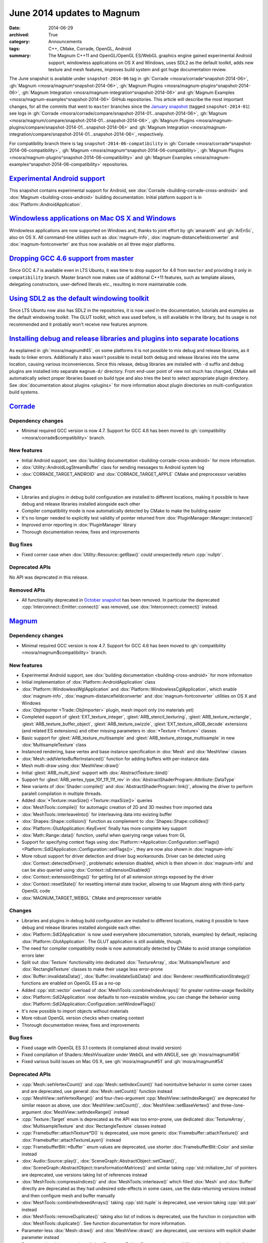 June 2014 updates to Magnum
###########################

:date: 2014-06-29
:archived: True
:category: Announcements
:tags: C++, CMake, Corrade, OpenGL, Android
:summary: The Magnum C++11 and OpenGL/OpenGL ES/WebGL graphics engine gained
    experimental Android support, windowless applications on OS X and Windows,
    uses SDL2 as the default toolkit, adds new texture and mesh features,
    improves build system and got huge documentation review.

The June snapshot is available under ``snapshot-2014-06`` tag in
:gh:`Corrade <mosra/corrade^snapshot-2014-06>`,
:gh:`Magnum <mosra/magnum^snapshot-2014-06>`,
:gh:`Magnum Plugins <mosra/magnum-plugins^snapshot-2014-06>`,
:gh:`Magnum Integration <mosra/magnum-integration^snapshot-2014-06>` and
:gh:`Magnum Examples <mosra/magnum-examples^snapshot-2014-06>` GitHub
repositories. This article will describe the most important changes, for all
the commits that went to ``master`` branches since the
`January snapshot <{filename}/blog/announcements/january-2014-updates.rst>`_
(tagged ``snapshot-2014-01``) see logs in
:gh:`Corrade <mosra/corrade/compare/snapshot-2014-01...snapshot-2014-06>`,
:gh:`Magnum <mosra/magnum/compare/snapshot-2014-01...snapshot-2014-06>`,
:gh:`Magnum Plugins <mosra/magnum-plugins/compare/snapshot-2014-01...snapshot-2014-06>`
and :gh:`Magnum Integration <mosra/magnum-integration/compare/snapshot-2014-01...snapshot-2014-06>`,
respectively.

For compatibility branch there is tag ``snapshot-2014-06-compatibility`` in
:gh:`Corrade <mosra/corrade^snapshot-2014-06-compatibility>`,
:gh:`Magnum <mosra/magnum^snapshot-2014-06-compatibility>`,
:gh:`Magnum Plugins <mosra/magnum-plugins^snapshot-2014-06-compatibility>` and
:gh:`Magnum Examples <mosra/magnum-examples^snapshot-2014-06-compatibility>`
repositories.

`Experimental Android support`_
===============================

This snapshot contains experimental support for Android, see
:dox:`Corrade <building-corrade-cross-android>` and :dox:`Magnum <building-cross-android>`
building documentation. Initial platform support is in :dox:`Platform::AndroidApplication`.

.. image:: {filename}/img/android.png
    :alt: Android Application

`Windowless applications on Mac OS X and Windows`_
==================================================

Windowless applications are now supported on Windows and, thanks to joint
effort by :gh:`amaranth` and :gh:`ArEnSc`, also on OS X. All command-line
utilities such as :dox:`magnum-info`, :dox:`magnum-distancefieldconverter` and
:dox:`magnum-fontconverter` are thus now available on all three major
platforms.

`Dropping GCC 4.6 support from master`_
=======================================

Since GCC 4.7 is available even in LTS Ubuntu, it was time to drop support for
4.6 from ``master`` and providing it only in ``compatibility`` branch. Master
branch now makes use of additonal C++11 features, such as template aliases,
delegating constructors, user-defined literals etc., resulting in more
maintainable code.

`Using SDL2 as the default windowing toolkit`_
==============================================

Since LTS Ubuntu now also has SDL2 in the repositories, it is now used in the
documentation, tutorials and examples as the default windowing toolkit. The
GLUT toolkit, which was used before, is still available in the library, but its
usage is not recommended and it probably won't receive new features anymore.

`Installing debug and release libraries and plugins into separate locations`_
=============================================================================

As explained in :gh:`mosra/magnum#45`, on some platforms it is not possible to
mix debug and release libraries, as it leads to linker errors. Additionally it
also wasn't possible to install both debug and release libraries into the same
location, causing various inconveniences. Since this release, debug libraries
are installed with ``-d`` suffix and debug plugins are installed into separate
``magnum-d/`` directory. From end-user point of view not much has changed,
CMake will automatically select proper libraries based on build type and also
tries the best to select appropriate plugin directory. See
:dox:`documentation about plugins <plugins>` for more information about plugin
directories on multi-configuration build systems.

`Corrade`_
==========

Dependency changes
------------------

-   Minimal required GCC version is now 4.7. Support for GCC 4.6 has been moved
    to :gh:`compatibility <mosra/corrade$compatibility>` branch.

New features
------------

-   Initial Android support, see :dox:`building documentation <building-corrade-cross-android>`
    for more information.
-   :dox:`Utility::AndroidLogStreamBuffer` class for sending messages to
    Android system log
-   :dox:`CORRADE_TARGET_ANDROID` and :dox:`CORRADE_TARGET_APPLE` CMake and
    preprocessor variables

Changes
-------

-   Libraries and plugins in debug build configuration are installed to
    different locations, making it possible to have debug and release libraries
    installed alongside each other
-   Compiler compatibility mode is now automatically detected by CMake to make
    the building easier
-   It's no longer needed to explicitly test validity of pointer returned from
    :dox:`PluginManager::Manager::instance()`
-   Improved error reporting in :dox:`PluginManager` library
-   Thorough documentation review, fixes and improvements

Bug fixes
---------

-   Fixed corner case when :dox:`Utility::Resource::getRaw()` could
    unexpectedly return :cpp:`nullptr`.

Deprecated APIs
---------------

No API was deprecated in this release.

Removed APIs
------------

-   All functionality deprecated in `October snapshot <{filename}october-2013-updates.rst>`_
    has been removed. In particular the deprecated :cpp:`Interconnect::Emitter::connect()`
    was removed, use :dox:`Interconnect::connect()` instead.

`Magnum`_
=========

Dependency changes
------------------

-   Minimal required GCC version is now 4.7. Support for GCC 4.6 has been moved
    to :gh:`compatibility <mosra/magnum$compatibility>` branch.

New features
------------

-   Experimental Android support, see :dox:`building documentation <building-cross-android>`
    for more information
-   Initial implementation of :dox:`Platform::AndroidApplication` class
-   :dox:`Platform::WindowlessWglApplication` and :dox:`Platform::WindowlessCglApplication`,
    which enable :dox:`magnum-info`, :dox:`magnum-distancefieldconverter` and
    :dox:`magnum-fontconverter` utilities on OS X and Windows
-   :dox:`ObjImporter <Trade::ObjImporter>` plugin, mesh import only (no
    materials yet)
-   Completed support of :glext:`EXT_texture_integer`,
    :glext:`ARB_stencil_texturing`, :glext:`ARB_texture_rectangle`,
    :glext:`ARB_texture_buffer_object`, :glext:`ARB_texture_swizzle`,
    :glext:`EXT_texture_sRGB_decode` extensions (and related ES extensions) and
    other missing parameters in :dox:`*Texture <Texture>` classes
-   Basic support for :glext:`ARB_texture_multisample` and
    :glext:`ARB_texture_storage_multisample` in new :dox:`MultisampleTexture`
    class
-   Instanced rendering, base vertex and base instance specification in
    :dox:`Mesh` and :dox:`MeshView` classes
-   :dox:`Mesh::addVertexBufferInstanced()` function for adding buffers with
    per-instance data
-   Mesh multi-draw using :dox:`MeshView::draw()`
-   Initial :glext:`ARB_multi_bind` support with :dox:`AbstractTexture::bind()`
-   Support for :glext:`ARB_vertex_type_10f_11f_11f_rev` in
    :dox:`AbstractShaderProgram::Attribute::DataType`
-   New variants of :dox:`Shader::compile()` and :dox:`AbstractShaderProgram::link()`,
    allowing the driver to perform paralell compilation in multiple threads.
-   Added :dox:`*Texture::maxSize() <Texture::maxSize()>` queries
-   :dox:`MeshTools::compile()` for automagic creation of 2D and 3D meshes from
    imported data
-   :dox:`MeshTools::interleaveInto()` for interleaving data into existing
    buffer
-   :dox:`Shapes::Shape::collision()` function as complement to
    :dox:`Shapes::Shape::collides()`
-   :dox:`Platform::GlutApplication::KeyEvent` finally has more complete key
    support
-   :dox:`Math::Range::data()` function, useful when querying range values from
    GL
-   Support for specifying context flags using
    :dox:`Platform::*Application::Configuration::setFlags() <Platform::Sdl2Application::Configuration::setFlags()>`,
    they are now also shown in :dox:`magnum-info`
-   More robust support for driver detection and driver bug workarounds. Driver
    can be detected using :dox:`Context::detectedDriver()`, problematic
    extension disabled, which is then shown in :dox:`magnum-info` and can be
    also queried using :dox:`Context::isExtensionDisabled()`
-   :dox:`Context::extensionStrings()` for getting list of all extension
    strings exposed by the driver
-   :dox:`Context::resetState()` for resetting internal state tracker, allowing
    to use Magnum along with third-party OpenGL code
-   :dox:`MAGNUM_TARGET_WEBGL` CMake and preprocessor variable

Changes
-------

-   Libraries and plugins in debug build configuration are installed to
    different locations, making it possible to have debug and release libraries
    installed alongside each other.
-   :dox:`Platform::Sdl2Application` is now used everywhere (documentation,
    tutorials, examples) by default, replacing :dox:`Platform::GlutApplication`.
    The GLUT application is still available, though.
-   The need for compiler compatibility mode is now automatically detected by
    CMake to avoid strange compilation errors later
-   Split out :dox:`Texture` functionality into dedicated :dox:`TextureArray`,
    :dox:`MultisampleTexture` and :dox:`RectangleTexture` classes to make their
    usage less error-prone
-   :dox:`Buffer::invalidataData()`, :dox:`Buffer::invalidateSubData()` and
    :dox:`Renderer::resetNotificationStrategy()` functions are enabled on
    OpenGL ES as a no-op
-   Added :cpp:`std::vector` overload of :dox:`MeshTools::combineIndexArrays()`
    for greater runtime-usage flexibility
-   :dox:`Platform::Sdl2Application` now defaults to non-resizable window, you
    can change the behavior using :dox:`Platform::Sdl2Application::Configuration::setWindowFlags()`
-   It's now possible to import objects without materials
-   More robust OpenGL version checks when creating context
-   Thorough documentation review, fixes and improvements

Bug fixes
---------

-   Fixed usage with OpenGL ES 3.1 contexts (it complained about invalid
    version)
-   Fixed compilation of Shaders::MeshVisualizer under WebGL and with ANGLE,
    see :gh:`mosra/magnum#56`
-   Fixed various build issues on Mac OS X, see :gh:`mosra/magnum#51` and
    :gh:`mosra/magnum#54`

Deprecated APIs
---------------

-   :cpp:`Mesh::setVertexCount()` and :cpp:`Mesh::setIndexCount()` had
    nonintuitive behavior in some corner cases and are deprecated, use general
    :dox:`Mesh::setCount()` function instead
-   :cpp:`MeshView::setVertexRange()` and four-/two-argument
    :cpp:`MeshView::setIndexRange()` are deprecated for similar reason as
    above, use :dox:`MeshView::setCount()`, :dox:`MeshView::setBaseVertex()`
    and three-/one-argument :dox:`MeshView::setIndexRange()` instead
-   :cpp:`Texture::Target` enum is deprecated as the API was too error-prone,
    use dedicated :dox:`TextureArray`, :dox:`MultisampleTexture` and
    :dox:`RectangleTexture` classes instead
-   :cpp:`Framebuffer::attachTexture*D()` is deprecated, use more generic
    :dox:`Framebuffer::attachTexture()` and
    :dox:`Framebuffer::attachTextureLayer()` instead
-   :cpp:`FramebufferBlit::*Buffer`` enum values are deprecated, use shorter
    :dox:`FramebufferBlit::Color` and similar instead
-   :dox:`Audio::Source::play()`, :dox:`SceneGraph::AbstractObject::setClean()`,
    :dox:`SceneGraph::AbstractObject::transformationMatrices()` and similar
    taking :cpp:`std::initializer_list` of pointers are deprecated, use
    versions taking list of references instead
-   :dox:`MeshTools::compressIndices()` and :dox:`MeshTools::interleave()`
    which filled :dox:`Mesh` and :dox:`Buffer` directly are deprecated as they
    had undesired side-effects in some cases, use the data-returning versions
    instead and then configure mesh and buffer manually
-   :dox:`MeshTools::combineIndexedArrays()` taking :cpp:`std::tuple` is
    deprecated, use version taking :cpp:`std::pair` instead
-   :dox:`MeshTools::removeDuplicates()` taking also list of indices is
    deprecated, use the function in conjunction with :dox:`MeshTools::duplicate()`.
    See function documentation for more information.
-   Parameter-less :dox:`Mesh::draw()` and :dox:`MeshView::draw()` are
    deprecated, use versions with explicit shader parameter instead
-   Deprecated implicit conversion of :dox:`Resource<T, U> <Resource>` to
    :cpp:`U&`, as it is not safe. Use explicit dereference operator instead.
-   Texture binding using :dox:`*Texture::bind() <Texture::bind()>` is
    deprecated, use setup functions of particular shaders instead (e.g.
    :dox:`Shaders::Phong::setDiffuseTexture()`)
-   :cpp:`Context::Flag::Robustness` is deprecated, use
    :cpp:`Context::Flag::RobustAccess` which reflects OpenGL naming better
    instead
-   :cpp:`Texture::maxLayers()` has misleading naming and is deprecated, use
    :dox:`Shader::maxCombinedTextureImageUnits()` instead

Removed APIs
------------

-   All functionality deprecated in `October snapshot`_ has been removed,
    namely:

    -   Removed deprecated raw-pointer versions of :dox:`Buffer::setData()` and
        :dox:`Buffer:setSubData()`, use overloads taking
        :dox:`Containers::ArrayReference` instead
    -   Removed deprecated ``Magnum/ImageFormat.h`` header and
        :cpp:`ImageFormat`/:cpp:`ImageType` enums, use :dox:`Magnum/ColorFormat.h`
        header and :dox:`ColorFormat`/:dox:`ColorType` enums instead
    -   Removed deprecated :cpp:`Matrix2` and :cpp:`Matrix2d` typedefs, use
        :cpp:`Matrix2x2` and :cpp:`Matrix2x2d` instead
    -   Removed deprecated ``Magnum/Swizzle.h`` header and :cpp:`Magnum::swizzle()`
        function, use :dox:`Magnum/Math/Swizzle.h` and :dox:`Math::swizzle()`
        instead
    -   Removed deprecated :cpp:`*::maxSupported*()` limit queries, use the
        less verbose :cpp:`*::max*()` versions instead
    -   Removed deprecated :cpp:`Platform::*Application::InputEvent::Modifier::*Button`
        enum values, use :dox:`Platform::*Application::*Event::buttons() <Platform::Sdl2Application::MouseMoveEvent::buttons()>`
        function and :dox:`Platform::*Application::*Event::Button <Platform::Sdl2Application::MouseMoveEvent::Button>`
        enum instead
    -   :cpp:`Platform::Sdl2Application::Configuration::Flag` enum and related
        functions were replaced with WindowFlag, as the name would now conflict
        with context flags

Internal changes
----------------

-   Removed last remaining bits of global state, everything is now stored
    per-context.

`Magnum Bootstrap`_
===================

Changes
-------

-   All windowed applications now use SDL2 by default. Minimal application
    using GLUT is available in new :gh:`base-glut <mosra/magnum-bootstrap$base-glut>`
    branch.
-   Adapted all bootstrap applications to Magnum improvements

`Magnum Plugins`_
=================

Dependency changes
------------------

-   Minimal required GCC version is now 4.7. Support for GCC 4.6 has been moved
    to :gh:`compatibility <mosra/magnum-plugins$compatibility>` branch.

Changes
-------

-   Libraries and plugins in debug build configuration are installed to
    different locations, making it possible to have debug and release libraries
    installed alongside each other.

`Magnum Integration`_
=====================

Dependency changes
------------------

-   Minimal required GCC version is now 4.7.

Changes
-------

-   Libraries and plugins in debug build configuration are installed to
    different locations, making it possible to have debug and release libraries
    installed alongside each other.

Deprecated APIs
---------------

No API was deprecated in this release.

Removed APIs
------------

No deprecated API was removed in this release.
